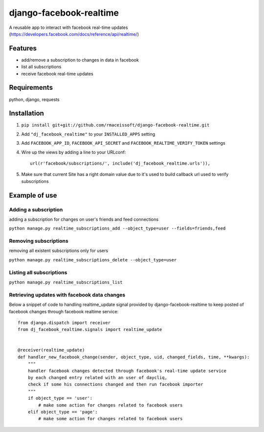 ========================
django-facebook-realtime
========================

.. image:: https://secure.travis-ci.org/rmaceissoft/django-facebook-realtime.png?branch=master
   :target: http://travis-ci.org/rmaceissoft/django-facebook-realtime

A reusable app to interact with facebook real-time updates (https://developers.facebook.com/docs/reference/api/realtime/)


Features
========

* add/remove a subscription to changes in data in facebook
* list all subscriptions
* receive facebook real-time updates


Requirements
============

python, django, requests

Installation
============

1. ``pip install git+git://github.com/rmaceissoft/django-facebook-realtime.git``

2. Add ``"dj_facebook_realtime"`` to your ``INSTALLED_APPS`` setting

3. Add ``FACEBOOK_APP_ID``, ``FACEBOOK_API_SECRET`` and ``FACEBOOK_REALTIME_VERIFY_TOKEN`` settings

4. Wire up the views by adding a line to your URLconf::

    url(r'facebook/subscriptions/', include('dj_facebook_realtime.urls')),

5. Make sure that current Site has a right domain value due to it's used to build callback url used to verify subscriptions

Example of use
==============

Adding a subscription
---------------------
adding a subscription for changes on user's friends and feed connections

``python manage.py realtime_subscriptions_add --object_type=user --fields=friends,feed``

Removing subscriptions
----------------------
removing all existent subscriptions only for users

``python manage.py realtime_subscriptions_delete --object_type=user``

Listing all subscriptions
-------------------------
``python manage.py realtime_subscriptions_list``

Retrieving updates with facebook data changes
---------------------------------------------
Below a snippet of code to handling realtime_update signal provided by django-facebook-realtime to keep posted of facebook changes through facebook realtime service::

    from django.dispatch import receiver
    from dj_facebook_realtime.signals import realtime_update


    @receiver(realtime_update)
    def handler_new_facebook_change(sender, object_type, uid, changed_fields, time, **kwargs):
        """
        handler facebook changes detected through facebook's real-time update service
        by each changed entry related with an user of daycliq,
        check if some his connections changed and then run facebook importer
        """
        if object_type == 'user':
            # make some action for changes related to facebook users
        elif object_type == 'page':
            # make some action for changes related to facebook users

